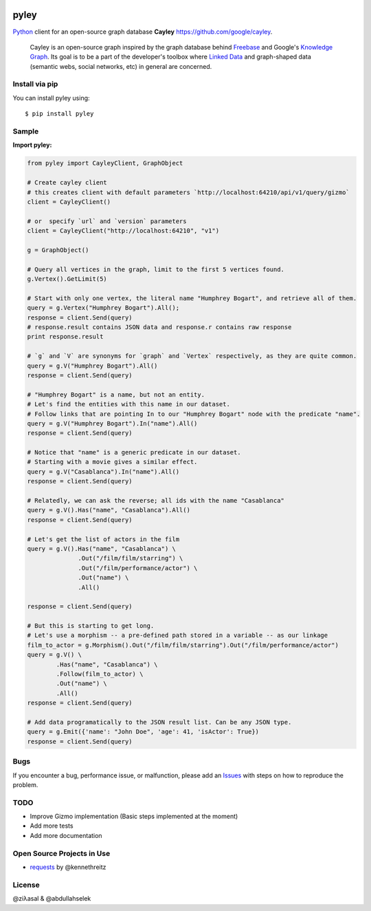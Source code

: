 .. image:: https://github.com/ziyasal/pyley/raw/master/pyley.png?raw=true

pyley
=====

.. image:: https://img.shields.io/pypi/v/pyley.svg
    :target: https://pypi.org/project/pyley

.. image:: https://img.shields.io/pypi/pyversions/pyley.svg
    :target: https://pypi.org/project/pyley

.. image:: https://travis-ci.org/ziyasal/pyley.svg?branch=master
    :target: https://travis-ci.org/ziyasal/pyley

.. image:: https://coveralls.io/repos/ziyasal/pyley/badge.svg?branch=master&service=github
    :target: https://coveralls.io/github/ziyasal/pyley?branch=master

`Python <https://www.python.org/>`_ client for an open-source graph database **Cayley** `<https://github.com/google/cayley>`_.

    Cayley is an open-source graph inspired by the graph database behind `Freebase <http://freebase.com/>`_ and Google's `Knowledge Graph <http://www.google.com/insidesearch/features/search/knowledge.html>`_. Its goal is to be a part of the developer's toolbox where `Linked Data <http://linkeddata.org/>`_ and graph-shaped data (semantic webs, social networks, etc) in general are concerned.

Install via pip
---------------

You can install pyley using::

    $ pip install pyley

Sample
------

**Import pyley:**

.. code-block:: python

    from pyley import CayleyClient, GraphObject

    # Create cayley client
    # this creates client with default parameters `http://localhost:64210/api/v1/query/gizmo`
    client = CayleyClient()
    
    # or  specify `url` and `version` parameters
    client = CayleyClient("http://localhost:64210", "v1")
  
    g = GraphObject()

    # Query all vertices in the graph, limit to the first 5 vertices found.
    g.Vertex().GetLimit(5)
  
    # Start with only one vertex, the literal name "Humphrey Bogart", and retrieve all of them.
    query = g.Vertex("Humphrey Bogart").All();
    response = client.Send(query)
    # response.result contains JSON data and response.r contains raw response
    print response.result 
    
    # `g` and `V` are synonyms for `graph` and `Vertex` respectively, as they are quite common.
    query = g.V("Humphrey Bogart").All()
    response = client.Send(query)
    
    # "Humphrey Bogart" is a name, but not an entity. 
    # Let's find the entities with this name in our dataset.
    # Follow links that are pointing In to our "Humphrey Bogart" node with the predicate "name".
    query = g.V("Humphrey Bogart").In("name").All()
    response = client.Send(query)
  
    # Notice that "name" is a generic predicate in our dataset. 
    # Starting with a movie gives a similar effect.
    query = g.V("Casablanca").In("name").All()
    response = client.Send(query)

    # Relatedly, we can ask the reverse; all ids with the name "Casablanca"
    query = g.V().Has("name", "Casablanca").All()
    response = client.Send(query)
    
    # Let's get the list of actors in the film
    query = g.V().Has("name", "Casablanca") \
                  .Out("/film/film/starring") \
                  .Out("/film/performance/actor") \
                  .Out("name") \
                  .All()

    response = client.Send(query)
  
    # But this is starting to get long. 
    # Let's use a morphism -- a pre-defined path stored in a variable -- as our linkage
    film_to_actor = g.Morphism().Out("/film/film/starring").Out("/film/performance/actor")
    query = g.V() \
            .Has("name", "Casablanca") \
            .Follow(film_to_actor) \
            .Out("name") \
            .All()
    response = client.Send(query)

    # Add data programatically to the JSON result list. Can be any JSON type.
    query = g.Emit({'name': "John Doe", 'age': 41, 'isActor': True})
    response = client.Send(query)

Bugs
----

If you encounter a bug, performance issue, or malfunction, please add an `Issues <https://github.com/ziyasal/pyley/issues>`_ with steps on how to reproduce the problem.

TODO
----

- Improve Gizmo implementation (Basic steps implemented at the moment)
- Add more tests
- Add more documentation

Open Source  Projects in Use
----------------------------

- `requests <https://github.com/kennethreitz/requests>`_ by @kennethreitz

License
-------

@ziλasal & @abdullahselek
